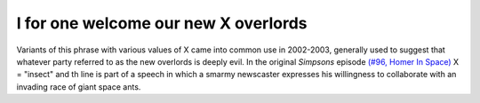 .. _I-for-one-welcome-our-new-X-overlords:

============================================================
I for one welcome our new X overlords
============================================================

Variants of this phrase with various values of X came into common use in 2002-2003, generally used to suggest that whatever party referred to as the new overlords is deeply evil.
In the original *Simpsons* episode `(#96, Homer In Space) <http://www.tvtome.com/tvtome/servlet/GuidePageServlet/showid-146/epid-1381/>`_\  X = "insect" and th line is part of a speech in which a smarmy newscaster expresses his willingness to collaborate with an invading race of giant space ants.

